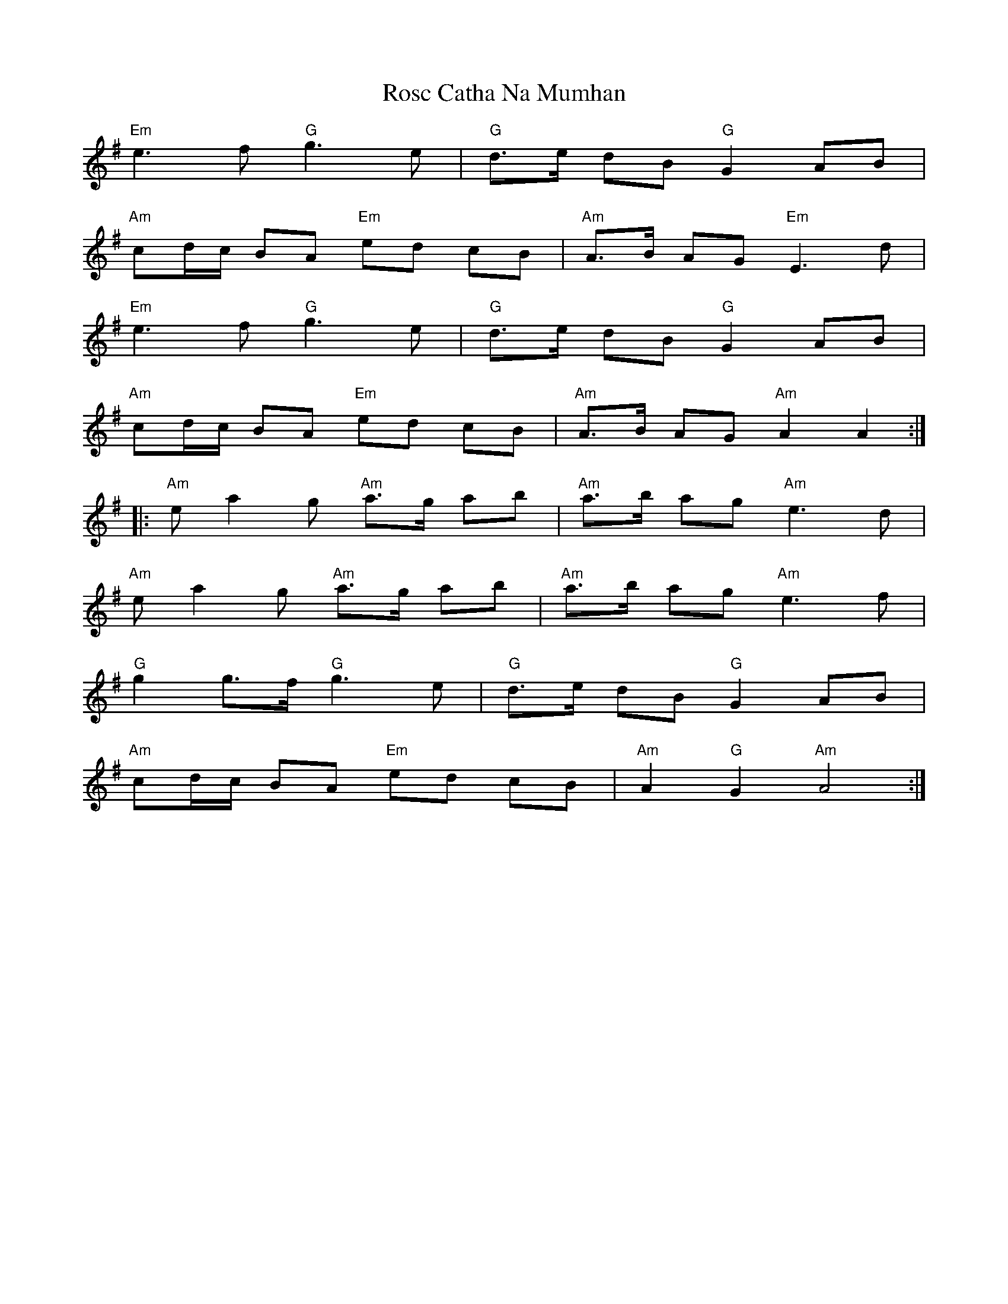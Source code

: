 X: 35235
T: Rosc Catha Na Mumhan
R: march
M: 
K: Adorian
"Em" e3f "G" g3e|"G" d>e dB "G" G2 AB|
"Am" cd/c/ BA "Em" ed cB|"Am" A>B AG "Em" E3d|
"Em" e3f "G"g3e|"G" d>e dB "G" G2 AB|
"Am" cd/c/ BA "Em" ed cB|"Am" A>B AG "Am"A2A2:|
|:"Am" ea2g "Am" a>g ab|"Am" a>b ag "Am" e3d|
"Am"ea2g "Am" a>g ab|"Am" a>b ag "Am" e3f|
"G" g2 g>f "G"g3e|"G" d>e dB "G"G2 AB|
"Am" cd/c/ BA "Em" ed cB|"Am" A2 "G" G2 "Am" A4:|

